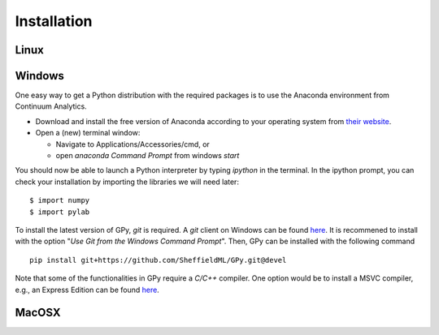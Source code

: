 ==============
 Installation
==============


Linux
============


Windows
======================
One easy way to get a Python distribution with the required packages is to use the Anaconda environment from Continuum Analytics.

* Download and install the free version of Anaconda according to your operating system  from `their website <https://store.continuum.io>`_.
* Open a (new) terminal window:

  * Navigate to Applications/Accessories/cmd, or
  * open *anaconda Command Prompt* from windows *start*

You should now be able to launch a Python interpreter by typing *ipython* in the terminal. In the ipython prompt, you can check your installation by importing the libraries we will need later:
::
    $ import numpy
    $ import pylab

To install the latest version of GPy, *git* is required. A *git* client on Windows can be found `here <http://git-scm.com/download/win>`_. It is recommened to install with the option "*Use Git from the Windows Command Prompt*". Then, GPy can be installed with the following command
::
    pip install git+https://github.com/SheffieldML/GPy.git@devel

Note that some of the functionalities in GPy require a *C/C++* compiler. One option would be to install a MSVC compiler, e.g., an Express Edition can be found `here <http://www.microsoft.com/express/download>`_.


MacOSX
===================================

